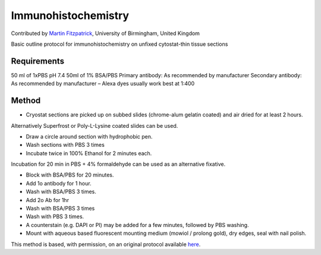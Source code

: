 Immunohistochemistry
========================================================================================================

.. sectionauthor:: mfitzp <martin.fitzpatrick@gmail.com>

Contributed by `Martin Fitzpatrick <http://martinfitzpatrick.name/>`__, University of Birmingham, United Kingdom

Basic outline protocol for immunohistochemistry on unfixed cytostat-thin tissue sections


.. figure:: /images/method/1/Ki67 photo.jpg
   :alt: method/1/Ki67 photo.jpg






Requirements
------------
50 ml of 1xPBS pH 7.4
50ml of 1% BSA/PBS
Primary antibody: As recommended by manufacturer
Secondary antibody: As recommended by manufacturer – Alexa dyes usually work best at 1:400



Method
------

- Cryostat sections are picked up on subbed slides (chrome-alum gelatin coated) and air dried for at least 2 hours.

Alternatively Superfrost or Poly-L-Lysine coated slides can be used. 



- Draw a circle around section with hydrophobic pen.


- Wash sections with PBS 3 times


- Incubate twice in 100% Ethanol for 2 minutes each.

Incubation for 20 min in PBS + 4% formaldehyde can be used as an alternative fixative.


- Block with BSA/PBS for 20 minutes.


- Add 1o antibody for 1 hour.


- Wash with BSA/PBS 3 times.


- Add 2o Ab for 1hr


- Wash with BSA/PBS 3 times


- Wash with PBS 3 times.


- A counterstain (e.g. DAPI or PI) may be added for a few minutes, followed by PBS washing.


- Mount with aqueous based fluorescent mounting medium (mowiol / prolong gold), dry edges, seal with nail polish.







This method is based, with permission, on an original protocol available `here <http://web.qbi.uq.edu.au/microscopy/?page_id=476>`_.
